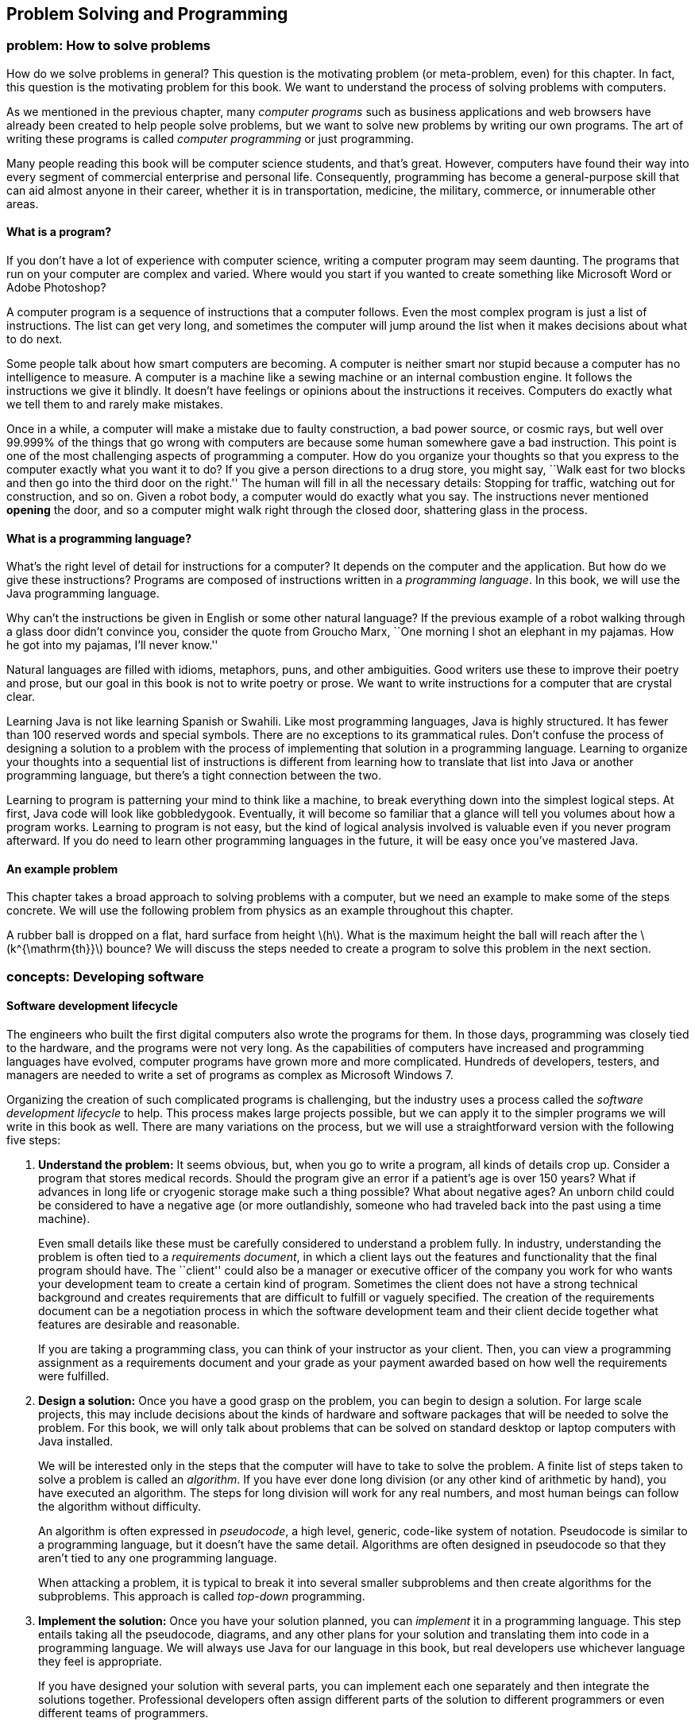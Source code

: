 [[chapter:Problem_Solving_and_Programming]]
== Problem Solving and Programming

=== problem: How to solve problems

How do we solve problems in general? This question is the motivating
problem (or meta-problem, even) for this chapter. In fact, this question
is the motivating problem for this book. We want to understand the
process of solving problems with computers.

As we mentioned in the previous chapter, many _computer programs_ such
as business applications and web browsers have already been created to
help people solve problems, but we want to solve new problems by writing
our own programs. The art of writing these programs is called _computer
programming_ or just programming.

Many people reading this book will be computer science students, and
that’s great. However, computers have found their way into every segment
of commercial enterprise and personal life. Consequently, programming
has become a general-purpose skill that can aid almost anyone in their
career, whether it is in transportation, medicine, the military,
commerce, or innumerable other areas.

==== What is a program?

If you don’t have a lot of experience with computer science, writing a
computer program may seem daunting. The programs that run on your
computer are complex and varied. Where would you start if you wanted to
create something like Microsoft Word or Adobe Photoshop?

A computer program is a sequence of instructions that a computer
follows. Even the most complex program is just a list of instructions.
The list can get very long, and sometimes the computer will jump around
the list when it makes decisions about what to do next.

Some people talk about how smart computers are becoming. A computer is
neither smart nor stupid because a computer has no intelligence to
measure. A computer is a machine like a sewing machine or an internal
combustion engine. It follows the instructions we give it blindly. It
doesn’t have feelings or opinions about the instructions it receives.
Computers do exactly what we tell them to and rarely make mistakes.

Once in a while, a computer will make a mistake due to faulty
construction, a bad power source, or cosmic rays, but well over 99.999%
of the things that go wrong with computers are because some human
somewhere gave a bad instruction. This point is one of the most
challenging aspects of programming a computer. How do you organize your
thoughts so that you express to the computer exactly what you want it to
do? If you give a person directions to a drug store, you might say,
``Walk east for two blocks and then go into the third door on the
right.'' The human will fill in all the necessary details: Stopping for
traffic, watching out for construction, and so on. Given a robot body, a
computer would do exactly what you say. The instructions never mentioned
*opening* the door, and so a computer might walk right through the
closed door, shattering glass in the process.

==== What is a programming language?

What’s the right level of detail for instructions for a computer? It
depends on the computer and the application. But how do we give these
instructions? Programs are composed of instructions written in a
_programming language_. In this book, we will use the Java programming
language.

Why can’t the instructions be given in English or some other natural
language? If the previous example of a robot walking through a glass
door didn’t convince you, consider the quote from Groucho Marx, ``One
morning I shot an elephant in my pajamas. How he got into my pajamas,
I’ll never know.''

Natural languages are filled with idioms, metaphors, puns, and other
ambiguities. Good writers use these to improve their poetry and prose,
but our goal in this book is not to write poetry or prose. We want to
write instructions for a computer that are crystal clear.

Learning Java is not like learning Spanish or Swahili. Like most
programming languages, Java is highly structured. It has fewer than 100
reserved words and special symbols. There are no exceptions to its
grammatical rules. Don’t confuse the process of designing a solution to
a problem with the process of implementing that solution in a
programming language. Learning to organize your thoughts into a
sequential list of instructions is different from learning how to
translate that list into Java or another programming language, but
there’s a tight connection between the two.

Learning to program is patterning your mind to think like a machine, to
break everything down into the simplest logical steps. At first, Java
code will look like gobbledygook. Eventually, it will become so familiar
that a glance will tell you volumes about how a program works. Learning
to program is not easy, but the kind of logical analysis involved is
valuable even if you never program afterward. If you do need to learn
other programming languages in the future, it will be easy once you’ve
mastered Java.

==== An example problem

This chapter takes a broad approach to solving problems with a computer,
but we need an example to make some of the steps concrete. We will use
the following problem from physics as an example throughout this
chapter.

A rubber ball is dropped on a flat, hard surface from height
latexmath:[$h$]. What is the maximum height the ball will reach after
the latexmath:[$k^{\mathrm{th}}$] bounce? We will discuss the steps
needed to create a program to solve this problem in the next section.

=== concepts: Developing software

==== Software development lifecycle

The engineers who built the first digital computers also wrote the
programs for them. In those days, programming was closely tied to the
hardware, and the programs were not very long. As the capabilities of
computers have increased and programming languages have evolved,
computer programs have grown more and more complicated. Hundreds of
developers, testers, and managers are needed to write a set of programs
as complex as Microsoft Windows 7.

Organizing the creation of such complicated programs is challenging, but
the industry uses a process called the _software development lifecycle_
to help. This process makes large projects possible, but we can apply it
to the simpler programs we will write in this book as well. There are
many variations on the process, but we will use a straightforward
version with the following five steps:

1.  *Understand the problem:* It seems obvious, but, when you go to
write a program, all kinds of details crop up. Consider a program that
stores medical records. Should the program give an error if a patient’s
age is over 150 years? What if advances in long life or cryogenic
storage make such a thing possible? What about negative ages? An unborn
child could be considered to have a negative age (or more outlandishly,
someone who had traveled back into the past using a time machine).
+
Even small details like these must be carefully considered to understand
a problem fully. In industry, understanding the problem is often tied to
a _requirements document_, in which a client lays out the features and
functionality that the final program should have. The ``client'' could
also be a manager or executive officer of the company you work for who
wants your development team to create a certain kind of program.
Sometimes the client does not have a strong technical background and
creates requirements that are difficult to fulfill or vaguely specified.
The creation of the requirements document can be a negotiation process
in which the software development team and their client decide together
what features are desirable and reasonable.
+
If you are taking a programming class, you can think of your instructor
as your client. Then, you can view a programming assignment as a
requirements document and your grade as your payment awarded based on
how well the requirements were fulfilled.
2.  *Design a solution:* Once you have a good grasp on the problem, you
can begin to design a solution. For large scale projects, this may
include decisions about the kinds of hardware and software packages that
will be needed to solve the problem. For this book, we will only talk
about problems that can be solved on standard desktop or laptop
computers with Java installed.
+
We will be interested only in the steps that the computer will have to
take to solve the problem. A finite list of steps taken to solve a
problem is called an _algorithm_. If you have ever done long division
(or any other kind of arithmetic by hand), you have executed an
algorithm. The steps for long division will work for any real numbers,
and most human beings can follow the algorithm without difficulty.
+
An algorithm is often expressed in _pseudocode_, a high level, generic,
code-like system of notation. Pseudocode is similar to a programming
language, but it doesn’t have the same detail. Algorithms are often
designed in pseudocode so that they aren’t tied to any one programming
language.
+
When attacking a problem, it is typical to break it into several smaller
subproblems and then create algorithms for the subproblems. This
approach is called _top-down_ programming.
3.  *Implement the solution:* Once you have your solution planned, you
can _implement_ it in a programming language. This step entails taking
all the pseudocode, diagrams, and any other plans for your solution and
translating them into code in a programming language. We will always use
Java for our language in this book, but real developers use whichever
language they feel is appropriate.
+
If you have designed your solution with several parts, you can implement
each one separately and then integrate the solutions together.
Professional developers often assign different parts of the solution to
different programmers or even different teams of programmers.
+
Students are often tempted to jump into the implementation step, but
never forget that this is the third step of the process. If you don’t
fully understand the problem and have a plan to attack it, the
implementation process can become bogged down and riddled with mistakes.
At first, the problems we introduce and the programs needed to solve
them will be simple. As you move into more complicated problems in this
book and in your career as a programmer, a good understanding of the
problem and a good plan for a solution will become more and more
important.
4.  *Test the solution:* Expressing your algorithm in a programming
language is difficult. If your algorithm was wrong, your program will
not always give the right answer. If your algorithm was right, but you
made a mistake implementing it in code, your program will still be
wrong. Programming is a very detail-oriented activity. Even experienced
developers make mistakes constantly.
+
Good design practices help, but all code must be thoroughly tested after
it has been implemented. It should be tested exhaustively with expected
and unexpected input. Tiny mistakes in software called _bugs_ can lie
hidden for months or even years before they are discovered. Sometimes a
software bug is a source of annoyance to the user, but other times, as
in aviation, automotive, or medical software, people die because of
bugs.
+
Most of this book is dedicated to designing solutions to problems and
implementing them in Java, but Chapter REF=chapter:Testing and Debugging
is all about testing and debugging.
5.  *Maintenance:* Imagine that you have gone through the previous four
steps: You understood all the details of a problem, planned a solution
to it, implemented that solution in a programming language, and tested
it until it was perfect. What happens next?
+
Presumably your program was shipped to your customers and they happily
use it. But what if a bug is discovered that slipped past your testing?
What if new hardware comes out that is not compatible with your program?
What if your customers demand that you change one little feature?
+
Particularly with complex programs that have a large number of
consumers, a software development company must spend time on customer
support. Responsible software developers are expected to fix bugs, close
security vulnerabilities, and polish rough features. This process is
called _maintenance_. Developers are often working on the next version
of the product, which could be considered maintenance or a new project
entirely.
+
Although we cannot stress the importance of the first four steps of the
software development lifecycle enough, maintenance is not something we
talk about in depth.

The software development lifecycle we presented above is a good guide,
but it does not go into details. Different projects require different
amounts of time and energy for each step. It is also useful to focus on
the steps because it is less expensive to fix a problem at an earlier
stage in development. It is impossible to set the exact numbers, but
some developers assume that it takes ten times as much effort to fix a
problem at the current step than it would at the previous step.

Imagine that your company works on computer-aided design (CAD) software.
The requirements document for a new program lists the formula for the
area of a triangle as latexmath:[$base \times height$] when the real
formula is latexmath:[$\frac{1}{2} base
\times height$]. If that mistake were caught while understanding the
problem, it would mean changing one line of text. Once the solution to
the problem has been designed, there may be more references to the
incorrect formula. Once the solution has been implemented, those
references will have turned into code that is scattered throughout the
program. If the project were poorly designed, several different pieces
of code might independently calculate the area of a triangle
incorrectly. Once the implementation has been tested, a change to the
code will mean that everything has to be tested from the very beginning,
since fixing one bug can cause other bugs to surface. Finally, once the
maintenance stage has been reached, the requirements, plan,
implementation, and testing would all need to be updated to fix the bug.
Moreover, customers would already have the faulty program. Your company
would have to create a patch to fix the bug and distribute it over the
Internet or by mailing out CD-ROMs.

Most bugs are more complicated and harder to fix, but even this simple
one causes greater and greater repercussions as it goes uncaught. A
factor of ten for each level implies that it takes 10,000 times more
effort to fix it in the maintenance phase than at the first phase. Since
fixing it at the first phase would have required a few keystrokes and
fixing it in the last phase would require additional development and
testing with web servers distributing patches and e-mails and
traditional letters apologizing for the mistake, a factor of 10,000
could be a reasonable estimate.  

'''''

Now that we have a sense of the software development lifecycle, let’s
look at an example using the sample ball bouncing problem to walk
through a few steps.

Recall the statement of the problem from the *Problem* section:

A rubber ball is dropped on a flat, hard surface from height
latexmath:[$h$]. What is the maximum height the ball will reach after
the latexmath:[$k^{\mathrm{th}}$] bounce?

1.  *Understand the problem:* This problem requires an understanding of
some physics principles. When a ball is dropped, the height of its first
bounce depends on a factor known as the _coefficient of restitution_.
+
If latexmath:[$c$] is the coefficient of restitution, then the ball will
bounce back the first time to a height of latexmath:[$h\times c$]. Then,
we can act as if the ball were being dropped from this new height when
calculating the next bounce. Thus, it will bounce to a height of
latexmath:[$h\times c^2$] the second time. By examining this pattern for
the third and fourth bounce, it becomes clear that the ball will bounce
to a height of latexmath:[$h\times c^k$] on the
latexmath:[$k^{\mathrm{th}}$] time. See Figure REF=bouncingBallFigure
for a graphic description of this process.
+
We are assuming that latexmath:[$k > 0$] and that latexmath:[$c < 1$].
Note that latexmath:[$c$] depends on many factors, such as the
elasticity of the ball and the properties of the floor on which the ball
is dropped. However, if we know that we will be given latexmath:[$c$],
we don’t need to worry about any other details.
+
to
2.  *Design a solution:* This problem is straightforward, but it’s
always useful to practice good design. Remember that you’ve got to plan
your input and output as well as the computation in a program. As
practice for more complicated problems, let’s break this problem down
into smaller subproblems.
+
Subproblem 1:::
  Get the values of latexmath:[$h$], latexmath:[$c$], and
  latexmath:[$k$] from the user.
Subproblem 2:::
  Compute the height of the ball after the latexmath:[$k^{\mathrm{th}}$]
  bounce.
Subproblem 3:::
  Display the calculated height.
+
The solution to each of the three subproblems requires input and
generates an output. Figure REF=subProblemRelationFigure shows how these
solutions are connected. The first box in this figure represents the
solution to subproblem 1. It asks a user to input values of parameters
latexmath:[$h$], latexmath:[$c$], and latexmath:[$k$]. It sends these
values to the next box, which represents a solution to subproblem 2.
This second box computes the height of the ball after latexmath:[$k$]
bounces and makes it available to the third box, which represents a
solution to subproblem 3. This third box displays the calculated height.
+
to

Before we can continue on to Step 3, we need to learn some Java.
Section REF=syntax:Java basics introduces you to the Java you’ll need to
solve this problem.  

'''''

==== Acquiring a Java compiler

Before we introduce any Java syntax, you should make sure that you have
a Java compiler set up so that you can follow along and test your
solution. Programming is a hands-on skill. It is impossible to improve
your programming abilities without practice. No amount of reading about
programming is a substitute for the real thing.

Where can you get a Java compiler? Fortunately, there are free options
for almost every platform. Non-Windows computers may already have the
Java Runtime Environment (JRE) installed, allowing you to run Java
programs; however, most Java development options require you to have the
Java Development Kit (JDK). Oracle may change the website, but at the
time of writing you can download the JDK from
http://www.oracle.com/technetwork/java/javase/downloads/. Download the
latest version (Jave SE 7 at the time of writing) of the Java Platform,
Standard Edition JDK and install it.

After having done so, you should be able to compile programs using the
`javac` command, whose name is short for ``Java compiler.'' To do so,
open a terminal window, also known as a command line interface or the
console. To open the terminal in Windows, choose the Command Prompt
option from the Start Menu or press Windows+R and type `cmd` into the
Run box (or the Search box in the Start Menu in Windows 7). To open the
terminal in Mac OS X, select Terminal from the Utilities folder. Linux
users are usually familiar with their terminal.

Provided that you have your path set correctly, you should be able to
open the terminal, navigate to a directory containing files that end in
`.java`, and compile them using the `javac` command. For example, to
compile a program called `Example.java` to bytecode, you would type:

....
javac Example.java
....

Compiling the program creates a `.class` file, in this case,
`Example.class`. To run the program contained in `Example.class`, you
would type:

....
java Example
....

Doing so fires up the JVM, which uses the JIT compiler to compile the
bytecode inside `Example.class` into machine code and run it. Note that
you would only type `Example` not `Example.class` when specifying the
program to run. Using just these commands from the terminal, you can
compile and run Java programs. The command line interface used to be the
only way to interact with a computer, and, though it seems primitive at
first, the command line has amazing power and versatility.

To use the command line interface to compile your own Java program, you
must first create a text file with your Java code in it. The world of
programming is filled with many text editor applications whose only
purpose is to make writing code easier. These editors are not like
Microsoft Word: They are not used to format the text into paragraphs or
apply bold or italics. Their output is a raw (``plain'') text file,
containing only unformatted characters, similar to the files created by
Notepad. Many text editors, however, have advanced features useful for
programmers, such as syntax highlighting (marking special words and
symbols in the language with corresponding colors or fonts),
language-appropriate auto-completion, and powerful find and replace
tools. Two of the most popular text editors for command line use are
vi-based editors, particularly Vim, and Emacs-based editors,
particularly GNU Emacs.

Many computer users, however, are used to a _graphical user interface_
(GUI), where a mouse can be used to interact with windows, buttons, text
boxes, and other elements of a modern user interface. There are many
Java programming environments that provide a GUI from which a user can
write Java code, compile it, execute it, and even test and debug it.
Because these tools are integrated into a single program, these
applications are called _integrated development environments_ (IDEs).

Two of the most popular Java IDEs are Eclipse and the NetBeans IDE,
which are both open-source, free, and available at
http://www.eclipse.org/ and http://netbeans.org/, respectively. At the
time of writing, Eclipse is the most popular Java IDE for professional
developers. Both Eclipse and NetBeans are powerful and complex tools.
DrJava is a much simpler (and highly recommended) IDE, designed for
students and Java beginners. It is also free and is available from
http://www.drjava.org/.

Which command line text editor or graphical IDE you use is up to you.
Programming is a craft, and every craftsman has his or her favorite
tools. Most of the content of this book is completely independent from
the tools you use to write and compile your code. One exception is
Chapter REF=chapter:Testing and Debugging, in which we briefly discuss
the debugging tools in Eclipse and DrJava.

If you choose Eclipse, NetBeans, or another complex IDE, you may wish to
read some online tutorials to get started. These IDEs often require the
user to create a project and then put Java files inside. The idea of a
project that contains many related source code documents is a useful one
and is very common in software engineering, but it is not a part of Java
itself.

=== syntax: Java basics

In this section, we start with the simplest Java programs and work up to
the solution to the bouncing ball problem. Java was first released in
1995, a long time ago in the history of computer science. However, Java
was based on many previous languages. Its _syntax_ (the rules for
constructing legal Java programs, just as English grammar is the rules
for constructing legal English sentences) inherits ideas from C, C++,
and other languages.

Some critics have complained about elements of the syntax or semantics
of Java. _Semantics_ are rules for what code means. Remember that Java
is an arbitrary system, designed by fallible human beings. The rules for
building Java programs are generally logical, but they are artificial.
Learning a new programming language is a process of accepting a set of
rules and coming up with ways to use those rules to achieve your own
ends.

There are reasons behind the rules, but we will not always be able to
explain those reasons in this book. As you begin to learn Java, you will
have to take it on faith that such-and-such a rule is necessary, even
though it seems useless or mysterious. In time, these rules will become
familiar and perhaps sensible. The mystery will fade away, and the rules
will begin to look like an organic and logical (though perhaps
imperfect) system.

==== Java program structure

The first rule of Java is that all code goes inside of a _class_. A
class is a container for blocks of code called _methods_ and it can also
be used as a template to create _objects_. We’ll talk a bit more about
classes in this chapter and then focus on them heavily in
Chapter REF=chapter:Classes.

For now, you only need to remember that every Java program has at least
one class. It is possible to put more than one class in a file, but you
can only have one top-level _public_ class per file. A public class is
one that can be used by other classes. Almost every class in this book
is public, and they should be clearly marked as such. To create a public
class called `Example`, you would type the following:

....
public class Example {
}
....

A few words in Java have a special meaning and cannot be used for
anything else (like naming a class). These are called _keywords_ or
_reserved words_. The keyword `public` marks the class as public. The
keyword `class` states that you are declaring a class. The name
`Example` gives the name of the class. By convention, all class names
start with a capital letter. The braces (`\{` and `\}`) mark the start
and end of the contents of the class. Right now, our class contains
nothing. . ]Exercise .

This text should be saved in a file called `Example.java`. It is
required that the name of the public class matches the file that it’s
in, including capitalization. Once `Example.java` has been saved, you
can compile it into bytecode. However, since there’s nothing in class
`Example`, you can’t run it as a program.

A program is a list of instructions, and that list has to start
somewhere. For a normal Java application, that place is the `main()`
method. (Throughout this book, we always append parentheses `()` to mark
the name of a method.) If we want to do something inside of `Example`,
we’ll have to add a `main()` method like so:

....
public class Example {
    public static void main(String[] args) {
    }
}
....

There are several new items now. As before, `public` means that other
classes can use the `main()` method. The `static` keyword means that the
method is associated with the class as a whole and not a particular
object. The `void` keyword means that the method does not give back an
answer. The word `main` is obviously the name of the method, but it has
to be spelled exactly that way (including capitalization) to work.
Perhaps the most confusing part is the expression `String[] args`, which
is a list of text (strings) given as input to the `main()` method from
the command line. As with the class, the braces mark the start and end
of the contents of the `main()` method, which is currently empty.

Right now, you don’t need to understand any of this. All you need to
know is that, to start a program, you need a `main()` method and its
syntax is always the same as the code listed above. If you save this
code, you can compile `Example.java` and then run it, and…nothing
happens! It is a perfectly legal Java program, but the list of
instructions is empty.

==== Command line input and output

An important thing for a Java program to do is to communicate with the
outside world (where we live). First, let’s look at printing data to the
command line and reading data in from the command line.

===== The `System.out.print()` method

Methods allow us to perform actions in Java. They are blocks of code
packaged up with a name so that we can run the same piece of code
repeatedly but with different inputs. We discuss them in much greater
depth in Chapter REF=chapter:Methods.

A common method for output is `System.out.print()`. The input (usually
called _arguments_) to a method are given between its parentheses. Thus,
if we want to print `42` to the terminal, we type:

....
System.out.print(42);
....

Note that the use of the method has a semicolon (`;`) after it. An
executable line of code in Java generally ends with a semicolon to
separate it from the next instruction. We can add this code to our
`Example` class, yielding:

....
public class Example {
    public static void main(String[] args) {
        System.out.print(42);
    }
}
....

If we want to print out text, we give it as the argument to
`System.out.print()`, surrounded by double quotes (`"`). It is necessary
to surround text with quotes so that Java knows it is text and not the
name of a class, method, or variable. Text surrounded by double quotes
is called a _string_. The following program prints `Forty two` onto the
terminal.

....
public class Example {
    public static void main(String[] args) {
        System.out.print("Forty two");
    }
}
....

Printing out one thing is great, but programs are usually composed of
many instructions. Consider the following program:

....
public class Example {
    public static void main(String[] args) {
        System.out.print(2);
        System.out.print(4);
        System.out.print(6);
        System.out.print(8);
    }
}
....

As you can see, each executable line ends with a semicolon, and they are
executed in sequence. This code prints 2, 4, 6, and 8 onto the screen.
However, we did not tell the program to move the cursor to a new line at
any point. So, the output on the screen is `2468`, which looks like a
single number. If we want them to be on separate lines, we can achieve
this with the `System.out.println()` method, which moves to a new line
after it finishes output.

....
public class Example {
    public static void main(String[] args) {
        System.out.println(2);
        System.out.println(4);
        System.out.println(6);
        System.out.println(8);
    }
}
....

This change makes the output into the following:

....
2
4
6
8
....

In Java, it is possible to insert some math almost anywhere. Consider
the following program, which uses the `+` operator.

....
public class Example {
    public static void main(String[] args) {
        System.out.print(35 + 7);
    }
}
....

This code prints out `42` to the terminal just like our earlier example,
because it does the addition before giving the result to
`System.out.print()` for output.

===== The `Scanner` class

We want to be able to read input from the user as well. For command line
input, we need to create a `Scanner` object. This object is used to read
data from the keyboard. The following program asks the user for an
integer, reads in an integer from the keyboard, and then prints out the
value multiplied by 2.

....
import java.util.Scanner;

public class Example {
    public static void main(String[] args) {
        Scanner in;
        in = new Scanner(System.in);
        System.out.print("Enter an integer: ");
        int value;
        value = in.nextInt();
        System.out.print("That number doubled is: ");
        System.out.println(value * 2);
    }
}
....

This program introduces several new elements. First, note that it begins
with +
`import java.util.Scanner;`. This line of code tells the compiler to use
the `Scanner` class that is in the `java.util` _package_. A package is a
way of organizing a group of related classes. Someone else wrote the
`Scanner` class and all the other classes in the `java.util` package,
but, by importing the package, we are able to use their code in our
program.

Then, skip down to the first line in the `main()` method. The code
`Scanner in;` _declares_ a _variable_ called `in` with _type_ `Scanner`.
A variable can hold a value. The variable has a specific type, meaning
the kind of data that the value can be. In this case, the type is
`Scanner`, meaning that the variable `in` holds a `Scanner` object.
Declaring a variable creates a box that can hold things of the specified
type. To declare a variable, first put the type you want it to have,
then put its _identifier_ or name, and then put a semicolon. We chose to
call the variable `in`, but we could have called it `input` or even
`marmalade` if we wanted. It is always good practice to name your
variable so that it is clear what it contains.

The next line _assigns_ a value to `in`. The assignment operator (`=`)
looks like an equal sign from math, but think of it as an arrow that
points left. Whatever is on the right side of the assignment operator
will be stored into the variable on the left. So, the variable `in` was
an initially empty box that could hold a `Scanner` object. The code
`new Scanner(System.in)` creates a brand new `Scanner` object based on
`System.in`, which means that the input will be from the keyboard. The
assignment stored this object into the variable `in`. The fact that
`System.in` was used has *nothing* to do with the fact that our variable
was named `in`. Again, don’t expect to understand all the details at
first. Any time you need to read data from the keyboard, you’ll need
these two lines of code, which you should be able to copy verbatim. It
is possible to both declare a variable and assign its value in one line.
Instead of the two line version, most programmers would type:

....
Scanner in = new Scanner(System.in);
....

Similarly, the line `int value;` declares a variable for holding integer
types. The next line uses the object `in` to read an integer from the
user by calling the `nextInt()` method. If we wanted to read a floating
point value, we would have called the `nextDouble()` method. If we
wanted to read some text, we would have called the `next()` method.
Unfortunately, these differences means that we have to know what type of
data the user is going to enter. If the user enters an unexpected type,
our program could have an error. As before, we could combine the
declaration and the assignment into a single line:

....
int value = in.nextInt();
....

The final two lines give output for our program. The former prints
`That number doubled is: ` to the terminal. The latter prints out a
value that is twice whatever the user entered. The next two examples
illustrate how `Scanner` can be used to read input while solving
problems. The first example shows how these elements can be applied to
subproblem 1 of the bouncing ball problem, and the second example
introduces and solves a new problem. . ]Exercise .

Subproblem 1 requires us to get the height, coefficient of restitution,
and number of bounces from the user. Program REF=program:GetInputCLI
shows a Java program to solve this subproblem.

[[program:GetInputCLI]][program:GetInputCLI]
PROGRAM=IntroChapter/programs/GetInputCLI.java, CAPTION=A Java program
to get the height, coefficient of restitution, and number of bounces
from the command line.

Unlike our earlier example, the first line of `GetInputCLI.java` is +
`import java.util.*;`. Instead of just importing the `Scanner` class,
this line imports all the classes in the `java.util` package. The
asterisk (`*`) is known as a _wildcard_. The wildcard notation is
convenient if you need to import several classes from a package or if
you don’t know in advance the names of all the classes you’ll need. .
]Exercise .

After the import comes the class declaration, creating a class called
`GetInputCLI`. We put a `CLI` at the end of this class name to mark that
it uses the command line interface, contrasting with the GUI version
that we’re going to show next. Inside the class declaration is the
definition of the `main()` method, showing where the program starts. The
text that comes after double slashes (`//`) are called _comments_.
Comments allow us to make our code more readable to humans, but the
compiler ignores them.

If you follow the comments, you’ll see that we declare two `double`
variables (for holding double precision floating-point numbers) and an
`int` variable (for holding an integer value). Next we declare three
`String` variables and assign them three strings (segments of text).

The last section of code first prints out the name of the problem. Then,
it prints out the value stored into `enterHeight`, which is
`"Enter the height: "`. After this prompt, the line
`height = in.nextDouble();` tries to read in the height from the user.
It waits until the user hits enter before reading the value and moving
on to the next line. The last four lines of the program prompt and read
in the coefficient of restitution and then the number of bounces. If you
compile and run this program, the execution should match the steps
described. Note that it only reads in the values needed to solve the
problem. We have not added the code to compute the answer or display it.
 

'''''

Let’s write a program that takes as input the speed of a moving object
and the time it has been moving. The goal is to compute and display the
total distance it travels. We can divide this problem into the following
three subproblems.

Subproblem 1:::
  Input speed and duration.
Subproblem 2:::
  Compute distance traveled.
Subproblem 3:::
  Display the computed distance.

Program REF=program:Distance solves each of these subproblems in order,
using the command-line input and output tools we have just discussed.

[[program:Distance]][program:Distance]
PROGRAM=IntroChapter/programs/Distance.java, CAPTION=Program to compute
the distance a moving object travels.

The program starts with import statements, the class definition, and the
definition of the `main()` method. At the beginning of the `main()`
method, we have code to declare and initialize a variable of type
`Scanner` named `in`. We also declare variables of type `double` to hold
the input speed and time and the resulting distance.

Starting at line REF=solutionSubProblemOneScanner, we solve subproblem
1, prompting the user for the speed and the time and using our `Scanner`
object to read them in. Because they are both floating-point values with
type `double`, we use the `nextDouble()` method for input.

At line REF=solutionSubProblemTwoScanner, we compute the distance
traveled by multiplying `speed` by `time` and storing the result in
`distance`. The last three lines of the `main()` method solve subproblem
3 by outputting `"Distance traveled: "`, the computed distance, and
`" miles."`. If you run the program, all three items are printed on the
same line on the terminal.  

'''''

==== GUI input and output

If you are used to GUI-based programs, you might wonder how to do input
and output with a GUI instead of on the command line. GUIs can become
very complex, but in this chapter we introduce a relatively simple way
to do GUI input and output and expand on it further in
Chapter REF=chapter:Simple Graphical User Interfaces. Then, we go into
GUIs in much more depth in Chapter REF=chapter:Constructing Graphical
User Interfaces.

A limited tool for displaying output and reading input with a GUI is the
`JOptionPane` class. This class has a complicated method called
`showMessageDialog()` that opens a small _dialog box_ to display a
message to the user. If we want to create the equivalent of the
command-line program that displays the number 42, the code would be as
follows.

....
import javax.swing.JOptionPane;

public class Example {
    public static void main(String[] args) {
        JOptionPane.showMessageDialog(null, "42", "Output Example",
            JOptionPane.INFORMATION_MESSAGE); }
}
....

Like `Scanner`, we need to import `JOptionPane` as shown above in order
to use it. The `showMessageDialog()` method takes several arguments to
tell it what to do. For our purposes, the first one is always the
special Java literal `null`, which represents an empty value. The next
is the message you want to display, but it has to be text. That’s why
`"42"` appears with quotation marks. The third argument is the title
that appears at the top of the dialog. The final argument gives
information about how the dialog should be presented.
`JOptionPane.INFORMATION\_MESSAGE` is a flag values that specifies that
the dialog is giving information (instead of a warning or a question),
causing an appropriate, system-specific icon to be displayed on the
dialog.

If we wanted to make the call to `showMessageDialog()` a little easier
to read, we could store the arguments into variables with short, easy to
understand names. The following program does so and should behave
exactly like the previous program. Figure REF=figure:showMessageDialog
shows what the resulting GUI might look like.

....
import javax.swing.JOptionPane;

public class Example {
    public static void main(String[] args) {
        String message = "42";
        String title = "Output Example";
        JOptionPane.showMessageDialog(null, message, title,
            JOptionPane.INFORMATION_MESSAGE);
    }
}
....

to

One way to do input with a GUI uses the `showInputDialog()` method,
which is also inside the `JOptionPane` class. The `showInputDialog()`
method _returns_ a value. This means that it gives back an answer, which
you can store into a variable by putting the method call on the right
hand side of an assignment statement. Otherwise, it is nearly the same
as `showMessageDialog()`. The following program prompts the user for his
or her favorite word with a `showInputDialog()` method and then displays
it again using a `showMessageDialog()` method.

....
import javax.swing.JOptionPane;

public class Example {
    public static void main(String[] args) {
        String message = "What is your favorite word?";
        String title = "Input Example";
        String word =
        JOptionPane.showInputDialog(null, message, title,
            JOptionPane.QUESTION_MESSAGE);
        JOptionPane.showMessageDialog(null, word, title,
            JOptionPane.INFORMATION_MESSAGE);
    }
}
....

Note that whatever the user typed in will be stored in `word`. Finally,
the last line of the program displays whatever word was entered with
`showMessageDialog()`. Figure REF=figure:showInputDialog shows the
resulting GUI as the user is entering input.

to

Remember that the value returned from the `showInputDialog()` method is
always text, that is, it always has type `String`. Although there are
lots of great things you can do with a `String` value, you cannot do
normal arithmetic like you can with an integer or a floating-point
number. However, there are ways to convert a `String` representation of
a number to the number itself. If you have a `String` that represents an
integer, you use the `Integer.parseInt()` method to convert it. If you
have a `String` that represents a floating-point number, you use the
`Double.parseDouble()` method to convert it. The following segment of
code shows a few illustrations of the issues involved.

....
int x = "41" * 3;
// Text cannot be multiplied by an integer

int y = Integer.parseInt("23");
// Correctly converts the text "23" to the integer 23

double z = Double.parseDouble("3.14159");
// Correctly converts the text "3.14159" to 3.14159

int a = Integer.parseInt("Twenty three");
// Causes the program to crash

double b = Double.parseDouble("pi");
// Causes the program to crash
....

You might wonder why the computer isn’t smart enough to know that `"23"`
means `23`. Remember, the computer has no intelligence. If something is
marked as text, it doesn’t know that it can interpret it as a number.
What kind of data something is depends on its type, which doesn’t
change. We’ll discuss types more deeply in Chapter REF=chapter:Primitive
Types and Strings.

The next example uses these two type conversion methods with methods
from `JOptionPane` in a GUI-based solution to subproblem 1 of the
bouncing ball problem.

We can change the solution given in Program REF=program:GetInputCLI to
use the GUI-based input tools in `JOptionPane`.
Program REF=program:GetInputCLI this equivalent GUI-based Java program.

[[program:GetInputGUI]][program:GetInputGUI]
PROGRAM=IntroChapter/programs/GetInputGUI.java, CAPTION=Program to get
the height, coefficient of restitution, and number of bounces using a
GUI.

The code in this program is very similar to
Program REF=program:GetInputCLI until line REF=inputDialogLineOne. At
that point, we use the `showInputDialog()` method to read a `String`
version of the height from the user. On the next line, we have to
convert this `String` version into the `double` version that we store in
the `height` variable. The next four lines read in the coefficient of
restitution and the number of bounces and convert them to their
appropriate numerical types.  

'''''

==== A few operations

===== Basic math

To make our code useful, we can perform operations on values and
variables. For example, we used the expression `35 + 7` as an argument
to the `System.out.print()` method to print `42` to the screen. We can
use the add (`+`), subtract (`-`), multiply (`*`), and divide(`/`)
operators on numbers to solve arithmetic problems. These operators work
the way you expect them to (except that division has a few surprises).
We’ll go into these operators and others more deeply in
Chapter REF=chapter:Primitive Types and Strings. Here are examples of
these four operators used with integer and floating-point numbers.

....
int a = 2 + 3;         // a will hold 5
int b = 2 - 3;         // b will hold -1
int c = 2 * 3;         // c will hold 6
int d = 2 / 3;         // d will hold 0 (explained later)

double x = 1.6 + 3.2;  // x will hold 4.8
double y = 1.6 - 3.2;  // y will hold -1.6
double z = 1.6 * 3.2;  // z will hold 5.12
double w = 1.6 / 3.2;  // w will hold 0.5
....

===== Other operations

These basic operations can mix values and variables together. As we will
discuss later, they can be arbitrarily complicated with order of
operations determining the final answer. Nevertheless, we also need ways
to accomplish other mathematical operations such as raising a number to
a power or finding its square root. The `Math` class has methods that
perform these and other functions. To raise a number to a power, we call
`Math.pow()` with two arguments: first the base and then the exponent.
To find the square root, we pass the number to the `Math.sqrt()` method.

....
double p = Math.pow(3.0, 2.5);
// Raises 3 to the power 2.5, approximately 15.588457
double q = Math.sqrt(2.0);
// Finds the square root of 2.0, approximately 1.4142136
....

We compute the final height of the ball in subproblem 2 of the bouncing
ball problem. To do so, we have to multiply the height by the
coefficient of restitution raised to the power of the number of bounces.
The following program does so, using the `Math.pow()` method.

[[program:ComputeHeight]][program:ComputeHeight]
PROGRAM=IntroChapter/programs/ComputeHeight.java, CAPTION=Program to
compute height of a ball after bounces.

Program REF=program:ComputeHeight is only focusing on subproblem 2, but,
if we want to test it, we need to supply some dummy values for `height`,
`coefficient`, and `bounces`, since these are read in by the solution to
subproblem 1. Likewise, the output statement on the last line of the
`main()` method is just for testing purposes. The complete solution has
more complex output.  

'''''

===== `String` concatenation

Just as we can add numbers together, we can also ``add'' pieces of text
together. In Java, text has the type `String`. If you use the `+`
operator between two values or variables of type `String`, the result is
a new `String` that is the _concatenation_ of the two previous `String`
values, meaning that the result is the two pieces of text pasted
together, one after the other. Concatenation doesn’t change the `String`
values you are concatenating.

At this point, it becomes confusing if you mix types (`String`, `int`,
`double`) together when doing mathematical operations. However, feel
free to concatenate `String` values with any other type using the `+`
operator. When you do so, the other type is automatically converted into
a `String`. This behavior is useful since any `String` is easy to
output. Here are a few examples of `String` concatenation.

....
String word1 = "tomato";
String word2 = "sauce";
String text1 = word1 + word2;
// text1 will contain "tomatosauce"
String text2 = word1 + " " + word2;
// text2 will contain "tomato sauce"
String text3 = "potato " + word1;
// text3 will contain "potato tomato"
String text4 = 5 + " " + word1 + "es";
// text4 will contain "5 tomatoes"
....

With `String` concatenation, subproblem 3 becomes a bit easier. We
concatenate the results together with an appropriate message and then
use the `System.out.println()` method for output. The following program
does so.

[[program:DisplayHeightCLI]][program:DisplayHeightCLI]
PROGRAM=IntroChapter/programs/DisplayHeightCLI.java, CAPTION=Program to
display height of a ball using the command line.

Program REF=program:DisplayHeightCLI is only focusing on subproblem 3,
but, if we want to test it, we need to supply dummy values for `bounces`
and `bounceHeight`, since these are generated by the solution to earlier
subproblems.

The same concatenation can be used for GUI output as well. The only
difference is the use of +
`JOptionPane.showMessageDialog()` instead of `System.out.println()`.

[[program:DisplayHeightGUI]][program:DisplayHeightGUI]
PROGRAM=IntroChapter/programs/DisplayHeightGUI.java, CAPTION=Program to
display height of a ball using a GUI.

 

'''''

==== Java formatting

Writing good Java code has some similarities to writing effectively in
English. There are rules you have to follow in order to make sense, but
there are also guidelines that you should follow in order to make your
code easier to read for yourself and everyone else.

===== Variable and class naming

Java programs are filled with variables, and each variable should be
named to reflect its contents. Variable names are essentially unlimited
in length (although the JVM you use may limit this length to thousands
of characters). A tremendously long variable name can be hard to read,
but abbreviations can be worse. You want the meaning of your code to be
obvious to others and to yourself when you come back days or weeks
later.

Imagine you are writing a program that sells fruit. Consider the
following names for a variable that keeps track of the number of apples.

[cols="<,<",options="header",]
|=======================================================================
|*Name* |*Attributes*
|`a` |Too short, gives no useful information

|`apps` |Too short, vague, could mean applications or appetizers

|`cntr` |Too short, vague, could mean center

|`counter` |Not bad, but counting what?

|`theVariableUsedToCountApples` |Too long for no good reason

|`appleCounter` |Very clear

|`apples` |Concise and clear, unless there are multiple apple quantities
such as `applesSold` and `applesBought`
|=======================================================================

Mathematics is filled with one letter variables, partly because there is
a history of writing mathematics on chalkboards and paper. Clarity is
more important than brevity with variables in computer programs. Some
variables need more than one word to be descriptive. In that case,
programmers of Java are encouraged to follow _camel case_. In camel
case, multi-word variables and methods start with a lowercase letter and
then use an uppercase letter to mark the beginning of each new word. It
is called camel case because the uppercase letters are reminiscent of
the humps of a camel. Examples include `lastValue`, `symbolTable`, and
`makeHamSandwich()`.

By convention, class names should always begin with a capital letter,
but they also use camel case with a capital letter for the beginning of
each new word. Examples include `LinkedList`, `JazzPiano`, and
`GlobalNuclearWarfare`.

Another convention is that constants, variables whose value never
changes, have names in all uppercase, separated by underscores. Examples
include `PI`, +
`TRIANGLE\_SIDES`, and `UNIVERSAL\_GRAVITATIONAL\_CONSTANT`.

Spaces are not allowed in variable, method, or class names. Recall that
a name in Java is called an identifier. The rules for identifiers
specify that they must start with an uppercase or lowercase letter (or
an underscore) and that the remaining characters must be letters,
underscores, or numerical digits. Thus, `mötleyCrüe`, `Tupac`, and even
the absurd `\_\_\_\_\_5` are legal identifiers, but `Motley Crue` and
`2Pac` are not. Java has support for many of the world’s languages,
allowing identifiers to contain characters from Chinese, Thai,
Devanagari, Cyrillic, and other scripts.

Remember that keywords cannot be used as identifiers. For example,
`public`, `static`, and `class` are all keywords in Java and can never
be the names of classes, variables, or methods.

===== White space

Although you are not allowed to have spaces in a Java identifier, you
can usually use white space (spaces, tabs, and new lines) wherever you
want. Java ignores extra space. Thus, this line of code:

....
int x = y + 5;
....

is equivalent to this one:

....
int x=y+5;
....

We chose to type our earlier example of a program performing output as
follows:

....
public class Example {
    public static void main(String[] args) {
        System.out.print(42);
    }
}
....

However, we could have been more chaotic with our use of whitespace:

....
        public
class          Example {
public
    static void
    main (String     [
        ] args
        ) {
            System.
    out
        .print(42

) ; } }
....

Or used almost none at all:

....
public class Example{public static void main(String[]args){System.out.print(42);}}
....

These three programs are identical in the eyes of the Java compiler, but
the first one is easier for a human to read. You should use whitespace
to increase readability. Don’t add too much whitespace with lots of
blank lines between sections of code. On the other hand, don’t use too
little and cramp the code together. Whenever code is nested inside of a
set of braces, indent the contents so that it is easy to see the
hierarchical relationship.

The style we present in this book puts the left brace (`\{`) on the line
starting a block of code. Another popular style puts the left brace on
the next line. Here is the same example program formatted in this style:

....
public class Example
{
    public static void main(String[] args)
    {
        System.out.print(42);
    }
}
....

There are people (including some authors of this book) who prefer this
style because it is easier to see where blocks of code begin and end.
However, the other style uses less space, and so we use it throughout
the book. You can make your own choices about style, but be consistent.
If you work for a software development company, they may have strict
standards for code formatting.

===== Comments

As we mentioned before, you can leave comments in your code whenever you
want someone reading the code to have extra information. Java has three
different kinds of comments. We described single-line comments, which
start with a `//` and continue until the end of the line.

If you have a large block of text you want as a comment, you can create
a block comment, which starts with a `/*` and continues until it reaches
a `*/`.

Beyond leaving messages for other programmers, you can also ``comment
out'' existing code. By making Java code a comment, it no longer affects
the program execution. This practice is very common when programmers
want to remove or change some code but are reluctant to delete it until
the new version of the code has been tested.

The third kind of comment is called a documentation comment and
superficially looks a lot like a block comment. A documentation comment
starts with a `/**` and ends with a `*/`. These comments are supposed to
come at the beginning of classes and methods and explain what they are
used for and how to use them. A tool called `javadoc` is used to run
through documentation comments and generate an HTML file that users can
read to understand how to use the code. This tool is one of the features
that has contributed greatly to the popularity of Java, since its
libraries are well-documented and easy to use. However, we do not
discuss documentation comments deeply in this book.

Here is our example output program heavily commented.

....
/**
 *  Class Example prints the number 42 to the screen.
 *  It contains an executable main() method.
 */
public class Example {
    /*
     * The main() method was last updated by Barry Wittman.
     */
    public static void main(String[] args) {
        System.out.print(42);  // answer to everything
    }
}
....

Comments are a wonderful tool, but clean code with meaningful variable
names and careful use of whitespace doesn’t require too much commenting.
Never hesitate to comment, but always ask yourself if there is a way to
write the code so clearly that a comment is unnecessary.

=== solution: How to solve problems

The problem solving steps given in Section REF=concepts:Developing
software are sound, but they depend on being able to implement your
planned solution in Java. We have introduced far too little Java so far
to expect to solve *all* the problems that can be solved with a computer
in this chapter. However, we can show the solution to the bouncing ball
problem and explain how our solution works through the software
development lifecycle.

==== Bouncing ball solution (command line version)

In Example . we made sure that we understood the problem and then formed
a three-part plan to read in the input, compute the height of the
bounce, and then output it.

In Program REF=program:GetInputCLI, we implemented subproblem 1, reading
the input from the command line. In Program REF=program:ComputeHeight,
we implemented subproblem 2, computing the height of the final bounce.
In Program REF=program:DisplayHeightCLI, we implemented subproblem 3,
displaying the height that was computed. In the final, integrated
program, the portion of the code that corresponds to solving subproblem
1 is below.

[source,numberLines,java]
----
import java.util.*; 

public class BouncingBallCLI {
	public static void main(String[] args) {
    	// Solution to subproblem 1
    	// Create an object named in for input
        Scanner in = new Scanner(System.in); /*@\label{scannerObjectLine}@*/
        
        // Declare variables to hold input data
        double height, coefficient;
        int bounces;
        
        // Declare user prompt strings
        String enterHeight = "Enter the height: ";
        String enterCoefficient =
        	"Enter restitution coefficient: ";
        String enterBounces = "Enter the number of bounces: ";
                 
        System.out.println("Bouncing Ball");
        
        // Prompt the user and read data from the keyboard
        System.out.println("Bouncing Ball: Subproblem 1");
        System.out.print(enterHeight); 
        height = in.nextDouble(); /*@\label{inputDialogScannerIntegratedLineOne}@*/
        System.out.print(enterCoefficient); 
        coefficient = in.nextDouble(); /*@\label{inputDialogScannerIntegratedLineTwo}@*/
        System.out.print(enterBounces); 
        bounces = in.nextInt(); /*@\label{inputDialogScannerIntegratedLineThree}@*/
----

With the imports, class declaration, and `main()` method set up by the
solution to subproblem 1, the solution to subproblem 2 is very short.

[source,numberLines,java]
----
        // Solution to subproblem 2
        double bounceHeight = height*Math.pow(coefficient,bounces);/*@\label{solutionScannerSubProblemTwo}@*/
----

The solution to subproblem 3 and the braces that mark the end of the
`main()` method and then the end of the class only take up a few
additional lines.

[source,numberLines,java]
----
        // Solution to subproblem 3
        String message = "After " + bounces +
    		" bounces the height of the ball is: " +
    		bounceHeight + " feet"; 
        System.out.println(message);/*@\label{constructorExecutionIntegratedEnds}@*/
    }   
}
----

==== Bouncing ball solution (GUI version)

If you prefer a GUI for your input and output, we can integrate the
GUI-based versions of the solutions to subproblems 1, 2, and 3 from
Programs REF=program:GetInputCLI, REF=program:ComputeHeight, and
REF=program:DisplayHeightGUI. The final program is below. It only
differs from the command line version in a few details.

[[program:BouncingBallGUI]][program:BouncingBallGUI]
PROGRAM=IntroChapter/programs/BouncingBallGUI.java, CAPTION=Full program
to compute the height of the final bounce of a ball and display the
result with a GUI.

==== Testing and maintenance

Testing and maintenance are key elements of the software engineering
lifecycle and often take more time and resources than the rest. However,
we only discuss them briefly here.

The ball bouncing problem is not complex. There are a few obvious things
to test. We should pick a ``normal'' test case such as a height of 15
units, a coefficient of restitution of 0.3, and 10 bounces. The height
should be latexmath:[$15\times 0.3^{10} = 0.0000885735$]. The result
computed by our program should be the same, ignoring floating point
error. We can also check some boundary test cases. If the coefficient of
restitution is 1, the ball should bounce back perfectly, reaching
whatever height we input. If the coefficient of restitution is 0, the
ball doesn’t bounce at all, and the final height should be 0.

Our code does not account for users entering badly formatted data like
`two` instead of `2`. Likewise, our code does not detect invalid values
such as a coefficient of restitution greater than 1 or a negative number
of bounces. An industrial-grade program should. We’ll discuss testing
further in Chapter REF=chapter:Testing and Debugging.

As with most of the problems we discuss in this book, issues of
maintenance will not apply. We don’t have a customer base to keep happy.
However, it is a good thought exercise to imagine a large-scale version
of this program that can solve many different kinds of physics problems.
Who are likely to be your clients? What are the kinds of bugs that are
likely to creep into such a program? How would you provide bug-fixes and
develop new features?

=== concurrency: Solving problems in parallel

==== Parallelism and concurrency

The terms _parallelism_ and _concurrency_ are often confused and
sometimes used interchangeably. Parallelism or parallel computing occurs
when multiple computations are being performed at the same time.
Concurrency occurs when multiple computations may interact with each
other. The distinction is subtle since many parallel computations are
concurrent and vice versa.

An example of parallelism without concurrency is two separate programs
running on a multicore system. They are both performing computations at
the same time, but, for the most part, they are not interacting with
each other. (Concurrency issues can arise if these programs try to
access a shared resource, such as a file, at the same time.)

An example of concurrency without parallelism is a program with multiple
threads of execution running on a single-core system. These threads will
not execute at the same time as each other. However, the OS or runtime
system will interleave the execution of these threads, switching back
and forth between them whenever it wants to. Since these threads can
share memory, they can still interact with each other in complicated and
often unpredictable ways.

With multicore computers, we want good and effective parallelism,
computing many things at the same time. Unfortunately, striving to reach
parallelism often means struggling with concurrency and carefully
managing the interactions between threads.

==== Sequential versus concurrent programming

Imagine that the evil Lellarap aliens are attacking Earth. They have
sent an extensive list of demands to the world’s leaders, but only a few
people, including you, have mastered their language, Lellarapian. To
save the people of Earth, it is imperative that you translate their
demands as quickly as possible so that world leaders can decide what
course of action to take. If you do it alone, as illustrated in
Figure REF=documentTranslationFigure(a), the Lellaraps might attack
before you finish.

In order to finish the work faster, you hire a second translator whose
skills in Lellarap are as good as yours. As shown in
Figure REF=documentTranslationFigure(b), you divide the document into
two nearly equal parts, Document A and Document B. You translate
Document A and your colleague translates Document B. When both
translations are complete, you merge the two, check the translation, and
send the result to the world’s leaders.

to

Translating the demands alone is a _sequential_ approach. In this
context, sequential mean non-parallel. Translating the demands with two
people is a parallel approach. It is concurrent as well because you have
to decide on how to split up the document and how to merge it back
together.

If you were to write a computer program to translate the demands using
the sequential approach, you would produce a _sequential program_. If
you write a computer program that uses the approach shown in
Figure REF=documentTranslationFigure(b), it would be a _concurrent
program_. A concurrent program is also referred to as a _multi-threaded_
program. _Threads_ are sequences of code that can execute independently
and access each other’s memory. Imagine you are one thread of execution
and your colleague is another. Thus, the concurrent approach will have
at least two threads. It may have more if separate threads are used to
divide up the document and merge it back together.

Because we’re interested in the time the process takes, we have labeled
different tasks in Figure REF=documentTranslationFigure with their
running times. We let latexmath:[$t_s$] be the time for one person to
complete the translation. The times latexmath:[$t_1$] through
latexmath:[$t_4$] mark the times needed to complete tasks 1 through 4,
indicated in Figure REF=documentTranslationFigure(b). Exercise . asks
you to calculate these times for the sequential and concurrent
approaches. . ]Exercise .

==== Kinds of concurrency

A sequential program, like the single translator, uses a single
processor on a multi-processor system or a single core on a multicore
chip. To speed up the solution of a program on a multicore chip, it may
be necessary to divide a problem so that different parts of it can be
executed concurrently.

This process of dividing up a problem falls into the category of _domain
decomposition_, _task decomposition_, or some combination of the two. In
domain decomposition, we take a large amount of data or elements to be
processed and divide up the data among workers that all do the same
thing to different parts of the data. In task decomposition, each worker
is assigned a different task that needs to be done. The following two
examples explore each of these approaches.

Suppose we have an autonomous robot called the Room Rating Robot or
R^3^. The R^3^ can measure the area of any home. Suppose that we want to
use an R^3^ to measure the area of the home with two floors sketched in
Figure REF=figure:floorPlan.

to

One way to measure the area is to put an R^3^ at the entrance of the
home on the first floor and give it the following instructions:

1.  Initialize total area to 0
2.  Find area of next room and add to total area
3.  Repeat Step 2 until all rooms have been measured
4.  Move to second floor
5.  Repeat Step 2 until all rooms have been measured
6.  Display total area

By following these steps, the R^3^ will systematically go through each
room, measure its area, and add the value to the total area found so
far. It will then climb up the stairs and repeat the process for the
second floor. It would then add the areas from the two floors and give
us the total living area of the house. This is a sequential approach for
measuring the area.

Now suppose we have two R^3^ robots, named R^3^A and R^3^B. We can put
R^3^A on the first floor and R^3^B on the second. Both robots are then
instructed to find the area of the floor they’re on using steps very
similar to the ones listed above for a sequential solution. When done,
we add together the answers from R^3^A and R^3^B to get the total. This
is a concurrent (and also parallel) approach for measuring the living
area of a home with two floors. Using two robots in this way can speed
up the time it takes to measure the area. . ]Exercise .  

'''''

In the example above, the tasks are the same, i.e., measuring the area,
but are performed on two different input domains, i.e., the floors.
Thus, both robots are performing essentially the same operations but on
different floors. This type of task division is also known as domain
decomposition. Here, to achieve concurrency, we take the domain of the
problem (the house) and divide it into smaller subdomains (its floors).
Then, each processor (or robot in this example) performs the same task
on each subdomain. When done, the final answer is found by combining the
answers. Running the robots on each floor is purely parallel, but
combining the answers is concurrent since some interaction between the
robots is necessary. . ]Exercise .

Another way of solving a problem concurrently is to divide it into
fundamentally different tasks. The tasks could be executed on different
processors and perhaps on different input domains. Eventually, some
coordination of the tasks must be done to generate the final result. The
next example illustrates such a division.

Let’s expand the problem given in Example .. R^3^ robots can do more
than just measure area. In addition to calculating the living area of a
home, we want an R^3^ robot to check if the electrical outlets are in
working condition. The robot should give us the area of the house as
well as a list of electrical outlets that are not working.

This problem can be solved in a sequential manner with just one robot.
One way to do so would be for a robot to make a first pass through all
floors and rooms and compute the living area. It can then make a second
pass and make a list of electrical outlets that are not working.

One way to solve this problem concurrently is to assign R^3^A to measure
the area and R^3^B to identify broken electrical outlets. Once the
respective tasks are assigned, we place the robots at the entrance to
the house and activate them. It is possible that the two robots will
bump into each other while working, and that’s one of the difficulties
of concurrency. The burden is on the programmer to give instructions so
that the robots can avoid or recover from collisions. After the robots
are done, we ask R^3^A for the living area of the house and R^3^B for a
list of broken outlets. 

'''''

=== unspecified section category: Summary

In this chapter, we introduced an approach for developing software to
solve a problem with a computer. A number of examples illustrated how to
move from a problem statement to a complete Java program. Although we
have given rough explanations of all the Java programs in this chapter,
we encourage you to play with each program to expand its functionality.
Several exercises prompt you to do just that. It is impossible to learn
to program without actively practicing programming. Never be afraid of
``breaking'' the program. Only by breaking it, changing it, and fixing
it will your understanding grow.

In addition to the software development lifecycle, we introduced several
building blocks of Java syntax including classes, `main()` methods,
import statements, and variable declarations. We also gave a preview of
different variable types (`int`, `double`, and `String`) and operations
that can be used with them. Material about types and operations on them
is covered in depth in the next chapter. Furthermore, we discussed input
and output using `Scanner` and `System.out.print()` for the command line
interface and `JOptionPane` methods for a GUI.

Finally, we introduced the notions of sequential and concurrent
solutions to problems and clarified the subtle difference between
parallelism and concurrency.

=== exercises: Exercises

.

-0.5in *Conceptual Problems*

When solving a problem using a computer, what problem is solved by the
programmer and what problem is solved by the program written by the
programmer? Are they the same?

In Example ., we declared all variables to be of type `double`. How
would the program behave differently if we had declared all the
variables with type `int`?

What is the purpose of the statement at
line REF=createScannerGetInputDataObject in
Program REF=program:GetInputCLI?

Explain the difference between a declaration and an assignment
statement.

Is the following statement from
line REF=sampleDeclarationAndExecutableStatement of
Program REF=program:BouncingBallGUI a declaration, an assignment, or a
combination of the two?

....
String response = JOptionPane.showInputDialog(
    null, enterHeight, title,
    JOptionPane.QUESTION_MESSAGE);
....

GUIWhen would you prefer using the `JOptionPane` class for output over
`System.out.print()`? When might you prefer `System.out.print()` to
using `JOptionPane`?

Review Program REF=program:BouncingBallGUI and identify all the Java
keywords used in it.

Try to recompile Program REF=program:BouncingBallGUI after removing the
`import` statement at the top. Read and explain the error message
generated by the compiler.

Explain Concurrencythe difference between parallel and concurrent tasks.
Give examples of tasks that are parallel but not concurrent, tasks that
are concurrent but not parallel, and tasks that are both.

Refer Concurrencyto Figure REF=documentTranslationFigure. Suppose that
you and your colleague translate from English to Lellarapian at the rate
of 200 words per hour. Suppose that the list of demands contains 10,000
words.

a.  Compute latexmath:[$t_s$], the time for you to translate the entire
document alone, assuming that, after translation, you perform a final
check at the rate of 500 words per hour.
b.  Now assume that the task of splitting up the document and handing
over the correct part to your colleague takes 15 minutes. Also, the task
of receiving the translated document from your colleague and merging
with the one you translated takes another 15 minutes. After merging the
two documents, you do a final check for correctness at a rate of 500
words per hour. Calculate the total time to complete the translation
using this concurrent approach. Let us refer to this time as
latexmath:[$t_c$].
c.  One way to calculate the speedup of a concurrent solution is to
divide the sequential time by the concurrent time. In our case, the
speedup is latexmath:[$t_s/t_c$]. Using the values you have computed in
(a) and (b), calculate the speedup.
d.  Suppose that you have a total of two colleagues willing to help you
with the translation. Assuming that the three of you will perform the
translation and that the times needed to split, merge, and check are
unchanged, calculate the total time needed. Then, compute the speedup.
e.  Now suppose that there are an unlimited number of people willing and
able to help you with the translation. Will the speedup keep on
increasing as you add more translators? Explain your answer.

In Concurrency Example ., what aspect of a multicore system do the
robots represent?

In ConcurrencyExample ., suppose that you have two R^3^ robots
available. You would like to use these to measure the living area of a
single floor home. Suggest how two robots could be programmed to work
concurrently to measure the living area faster than one.

-0.5in *Programming Practice*

Write a program that prompts the user for three integers from the
command line. Read each integer in using the `nextInt()` method of a
`Scanner` object. Compute the sum of these values and print it to the
screen using `System.out.print()` or `System.out.println()`.

Expand the program from Exercise . so that it finds the average of the
three numbers instead of the sum. (Hint: Try dividing by `3.0` instead
of `3` to get an average with a fractional part. Then, store the result
in a variable of type `double`.)

Rewrite GUIyour solution to Exercise . so that it uses a
`JOptionPane`-based GUI instead of `Scanner` and `System.out.print()`.

Copy and paste Program REF=program:GetInputCLI into the Java IDE you
prefer. Compile and run it and make sure that the program executes as
intended. Then, add statements to prompt the user for the color of the
ball and read it in. Store the color in a `String` value. Add an output
statement that mentions the color of the ball.

Rewrite GUIyour solution to Exercise . so that it uses a
`JOptionPane`-based GUI instead of `Scanner` and `System.out.print()`.

In Example ., we assumed that the speed is given in miles per hour and
the time in hours. Change Program REF=program:Distance to compute the
distance traveled by a moving object given its speed in miles per hour
but time in seconds. You will need to perform a conversion from seconds
to hours before you can find the distance.

A program can use both a command line interface and a GUI to interact
with a user. Write a program that uses the `Scanner` class to read a
`String` value containing the user’s favorite food. Then display the
name of the food using `JOptionPane`.

Use the complete software development cycle to write a program that
reads in the lengths of two legs of a right triangle and computes the
length of its hypotenuse.

1.  Make sure you understand the problem. How can you apply the
Pythagorean formula (latexmath:[$a^2 + b^2 = c^2$]) to solve it?
2.  Design a solution by listing the steps you will need to take to read
in the appropriate values, find the answer, and then output it.
3.  Implement the steps as a Java program.
4.  Test the solution with several known values. For example, a right
triangle with legs of lengths 3 and 4 has a hypotenuse of length 5.
Which values cause errors? How should your program react to those
errors?
5.  Consider what other features your program should have. If your
intended audience is children who are learning geometry, should your
error handling be different from an audience of architects?
